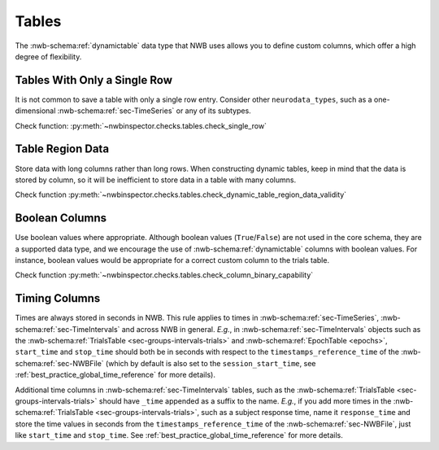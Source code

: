 Tables
======

The :nwb-schema:ref:`dynamictable` data type that NWB uses allows you to define custom columns, which offer a high
degree of flexibility.



.. _best_practice_single_row:

Tables With Only a Single Row
~~~~~~~~~~~~~~~~~~~~~~~~~~~~~

It is not common to save a table with only a single row entry. Consider other ``neurodata_types``, such as a one-dimensional :nwb-schema:ref:`sec-TimeSeries` or any of its subtypes.

Check function: :py:meth:`~nwbinspector.checks.tables.check_single_row`



.. _best_practice_dynamic_table_region_data_validity:

Table Region Data
~~~~~~~~~~~~~~~~~

Store data with long columns rather than long rows. When constructing dynamic tables, keep in mind that the data is
stored by column, so it will be inefficient to store data in a table with many columns.

Check function :py:meth:`~nwbinspector.checks.tables.check_dynamic_table_region_data_validity`



.. _best_practice_column_binary_capability:

Boolean Columns
~~~~~~~~~~~~~~~

Use boolean values where appropriate. Although boolean values (``True``/``False``) are not used in the core schema,
they are a supported data type, and we encourage the use of :nwb-schema:ref:`dynamictable` columns with boolean
values. For instance, boolean values would be appropriate for a correct custom column to the trials table.

Check function :py:meth:`~nwbinspector.checks.tables.check_column_binary_capability`



Timing Columns
~~~~~~~~~~~~~~

Times are always stored in seconds in NWB. This rule applies to times in :nwb-schema:ref:`sec-TimeSeries`,
:nwb-schema:ref:`sec-TimeIntervals` and across NWB in general. *E.g.*, in :nwb-schema:ref:`sec-TimeIntervals`
objects such as the :nwb-schema:ref:`TrialsTable <sec-groups-intervals-trials>` and
:nwb-schema:ref:`EpochTable <epochs>`, ``start_time`` and ``stop_time`` should both be in seconds with respect to the
``timestamps_reference_time`` of the :nwb-schema:ref:`sec-NWBFile` (which by default is also set to the
``session_start_time``, see :ref:`best_practice_global_time_reference` for more details).

Additional time columns in :nwb-schema:ref:`sec-TimeIntervals` tables, such as the
:nwb-schema:ref:`TrialsTable <sec-groups-intervals-trials>` should have ``_time`` appended as a suffix to the name.
*E.g.*, if you add more times in the :nwb-schema:ref:`TrialsTable <sec-groups-intervals-trials>`, such as a subject
response time, name it ``response_time`` and store the time values in seconds from the ``timestamps_reference_time``
of the :nwb-schema:ref:`sec-NWBFile`, just like ``start_time`` and ``stop_time``.
See :ref:`best_practice_global_time_reference` for more details.
